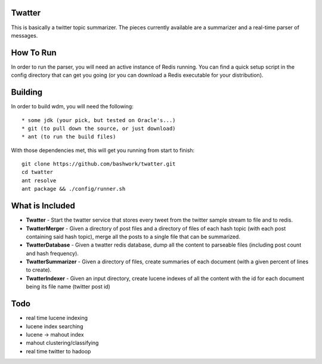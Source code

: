 ============================================================
Twatter
============================================================

This is basically a twitter topic summarizer. The pieces
currently available are a summarizer and a real-time parser
of messages.

============================================================
How To Run
============================================================

In order to run the parser, you will need an active instance
of Redis running.  You can find a quick setup script in the
config directory that can get you going (or you can download
a Redis executable for your distribution).

============================================================
Building
============================================================

In order to build wdm, you will need the following::

    * some jdk (your pick, but tested on Oracle's...)
    * git (to pull down the source, or just download)
    * ant (to run the build files)

With those dependencies met, this will get you running from
start to finish::

    git clone https://github.com/bashwork/twatter.git
    cd twatter
    ant resolve
    ant package && ./config/runner.sh

============================================================
What is Included
============================================================

* **Twatter** - Start the twatter service that stores every
  tweet from the twitter sample stream to file and to redis.

* **TwatterMerger** - Given a directory of post files and a
  directory of files of each hash topic (with each post
  containing said hash topic), merge all the posts to a
  single file that can be summarized.

* **TwatterDatabase** - Given a twatter redis database, dump
  all the content to parseable files (including post count
  and hash frequency).

* **TwatterSummarizer** - Given a directory of files, create
  summaries of each document (with a given percent of lines
  to create).

* **TwatterIndexer** - Given an input directory, create
  lucene indexes of all the content with the id for each
  document being its file name (twitter post id)

============================================================
Todo
============================================================

* real time lucene indexing
* lucene index searching
* lucene -> mahout index
* mahout clustering/classifying
* real time twitter to hadoop
